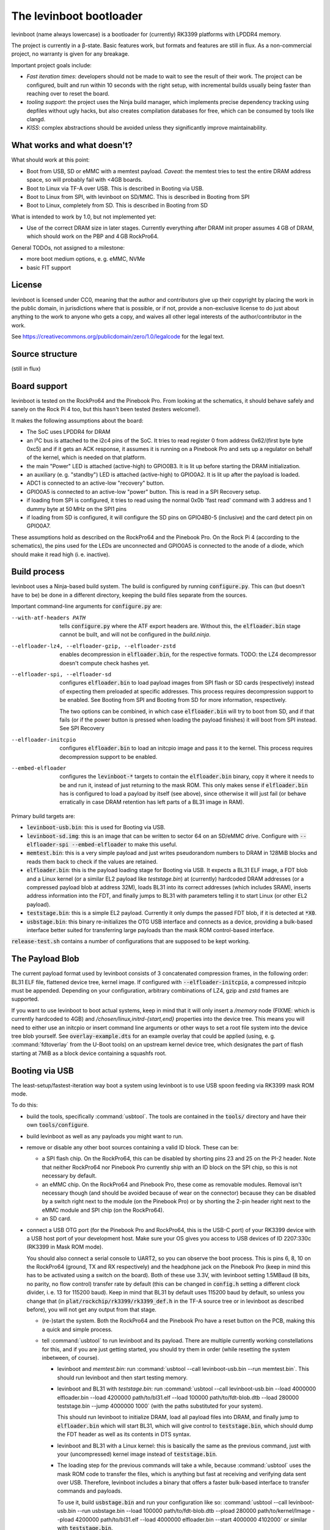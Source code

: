 ========================
The levinboot bootloader
========================
.. role:: src(code)
.. role:: output(code)
.. role:: command(code)
   :language: shell
.. role:: cmdargs(code)

levinboot (name always lowercase) is a bootloader for (currently) RK3399 platforms with LPDDR4 memory.

The project is currently in a β-state. Basic features work, but formats and features are still in flux. As a non-commercial project, no warranty is given for any breakage.

Important project goals include:

- *Fast iteration times*: developers should not be made to wait to see the result of their work. The project can be configured, built and run within 10 seconds with the right setup, with incremental builds usually being faster than reaching over to reset the board.

- *tooling support*: the project uses the Ninja build manager, which implements precise dependency tracking using depfiles without ugly hacks, but also creates compilation databases for free, which can be consumed by tools like clangd.

- *KISS*: complex abstractions should be avoided unless they significantly improve maintainability.

What works and what doesn't?
============================

What should work at this point:

- Boot from USB, SD or eMMC with a memtest payload. *Caveat*: the memtest tries to test the entire DRAM address space, so will probably fail with <4GB boards.

- Boot to Linux via TF-A over USB. This is described in _`Booting via USB`.

- Boot to Linux from SPI, with levinboot on SD/MMC. This is described in _`Booting from SPI`

- Boot to Linux, completely from SD. This is described in _`Booting from SD`

What is intended to work by 1.0, but not implemented yet:

- Use of the correct DRAM size in later stages. Currently everything after DRAM init proper assumes 4 GB of DRAM, which should work on the PBP and 4 GB RockPro64.

General TODOs, not assigned to a milestone:

- more boot medium options, e. g. eMMC, NVMe

- basic FIT support

License
=======
levinboot is licensed under CC0, meaning that the author and contributors give up their copyright by placing the work in the public domain, in jurisdictions where that is possible, or if not, provide a non-exclusive license to do just about anything to the work to anyone who gets a copy, and waives all other legal interests of the author/contributor in the work.

See `<https://creativecommons.org/publicdomain/zero/1.0/legalcode>`__ for the legal text.

Source structure
================

(still in flux)

Board support
=============

levinboot is tested on the RockPro64 and the Pinebook Pro. From looking at the schematics, it should behave safely and sanely on the Rock Pi 4 too, but this hasn't been tested (testers welcome!).

It makes the following assumptions about the board:

- The SoC uses LPDDR4 for DRAM
- an I²C bus is attached to the i2c4 pins of the SoC. It tries to read register 0 from address 0x62/(first byte byte 0xc5) and if it gets an ACK response, it assumes it is running on a Pinebook Pro and sets up a regulator on behalf of the kernel, which is needed on that platform.
- the main "Power" LED is attached (active-high) to GPIO0B3. It is lit up before starting the DRAM initialization.
- an auxiliary (e. g. "standby") LED is attached (active-high) to GPIO0A2. It is lit up after the payload is loaded.
- ADC1 is connected to an active-low "recovery" button.
- GPIO0A5 is connected to an active-low "power" button. This is read in a _`SPI Recovery` setup.
- if loading from SPI is configured, it tries to read using the normal 0x0b 'fast read' command with 3 address and 1 dummy byte at 50 MHz on the SPI1 pins
- if loading from SD is configured, it will configure the SD pins on GPIO4B0-5 (inclusive) and the card detect pin on GPIO0A7.

These assumptions hold as described on the RockPro64 and the Pinebook Pro. On the Rock Pi 4 (according to the schematics), the pins used for the LEDs are unconnected and GPIO0A5 is connected to the anode of a diode, which should make it read high (i. e. inactive).


Build process
=============

levinboot uses a Ninja-based build system. The build is configured by running :src:`configure.py`. This can (but doesn't have to be) be done in a different directory, keeping the build files separate from the sources.

Important command-line arguments for :src:`configure.py` are:

--with-atf-headers PATH  tells :src:`configure.py` where the ATF export headers are. Without this, the :output:`elfloader.bin` stage cannot be built, and will not be configured in the `build.ninja`.

--elfloader-lz4, --elfloader-gzip, --elfloader-zstd  enables decompression in :output:`elfloader.bin`, for the respective formats. TODO: the LZ4 decompressor doesn't compute check hashes yet.

--elfloader-spi, --elfloader-sd  configures :output:`elfloader.bin` to load payload images from SPI flash or SD cards (respectively) instead of expecting them preloaded at specific addresses.
  This process requires decompression support to be enabled.
  See _`Booting from SPI` and _`Booting from SD` for more information, respectively.

  The two options can be combined, in which case :output:`elfloader.bin` will try to boot from SD, and if that fails (or if the power button is pressed when loading the payload finishes) it will boot from SPI instead.
  See _`SPI Recovery`

--elfloader-initcpio  configures :output:`elfloader.bin` to load an initcpio image and pass it to the kernel.
  This process requires decompression support to be enabled.

--embed-elfloader  configures the :output:`levinboot-*` targets to contain the :output:`elfloader.bin` binary, copy it where it needs to be and run it, instead of just returning to the mask ROM.
  This only makes sense if :output:`elfloader.bin` has is configured to load a payload by itself (see above), since otherwise it will just fail (or behave erratically in case DRAM retention has left parts of a BL31 image in RAM).

Primary build targets are:

- :output:`levinboot-usb.bin`: this is used for _`Booting via USB`.

- :output:`levinboot-sd.img`: this is an image that can be written to sector 64 on an SD/eMMC drive.
  Configure with :cmdargs:`--elfloader-spi --embed-elfloader` to make this useful.

- :output:`memtest.bin`: this is a very simple payload and just writes pseudorandom numbers to DRAM in 128MiB blocks and reads them back to check if the values are retained.

- :output:`elfloader.bin`: this is the payload loading stage for _`Booting via USB`.
  It expects a BL31 ELF image, a FDT blob and a Linux kernel (or a similar EL2 payload like `teststage.bin`) at (currently) hardcoded DRAM addresses (or a compressed payload blob at address 32M), loads BL31 into its correct addresses (which includes SRAM), inserts address information into the FDT, and finally jumps to BL31 with parameters telling it to start Linux (or other EL2 payload).

- :output:`teststage.bin`: this is a simple EL2 payload. Currently it only dumps the passed FDT blob, if it is detected at :code:`*X0`.

- :output:`usbstage.bin`: this binary re-initializes the OTG USB interface and connects as a device, providing a bulk-based interface better suited for transferring large payloads than the mask ROM control-based interface.

:src:`release-test.sh` contains a number of configurations that are supposed to be kept working.

The Payload Blob
================

The current payload format used by levinboot consists of 3 concatenated compression frames, in the following order: BL31 ELF file, flattened device tree, kernel image. If configured with :cmdargs:`--elfloader-initcpio`, a compressed initcpio must be appended.
Depending on your configuration, arbitrary combinations of LZ4, gzip and zstd frames are supported.

If you want to use levinboot to boot actual systems, keep in mind that it will only insert a `/memory` node (FIXME: which is currently hardcoded to 4GB) and `/chosen/linux,initrd-{start,end}` properties into the device tree.
This means you will need to either use an initcpio or insert command line arguments or other ways to set a root file system into the device tree blob yourself.
See :src:`overlay-example.dts` for an example overlay that could be applied (using, e. g. :command:`fdtoverlay` from the U-Boot tools) on an upstream kernel device tree, which designates the part of flash starting at 7MiB as a block device containing a squashfs root.

Booting via USB
===============

The least-setup/fastest-iteration way boot a system using levinboot is to use USB spoon feeding via RK3399 mask ROM mode.

To do this:

- build the tools, specifically :command:`usbtool`. The tools are contained in the :src:`tools/` directory and have their own :src:`tools/configure`.

- build levinboot as well as any payloads you might want to run.

- remove or disable any other boot sources containing a valid ID block. These can be:

  - a SPI flash chip. On the RockPro64, this can be disabled by shorting pins 23 and 25 on the PI-2 header.
    Note that neither RockPro64 nor Pinebook Pro currently ship with an ID block on the SPI chip, so this is not necessary by default.
  
  - an eMMC chip. On the RockPro64 and Pinebook Pro, these come as removable modules.
    Removal isn't necessary though (and should be avoided because of wear on the connector) because they can be disabled by a switch right next to the module (on the Pinebook Pro) or by shorting the 2-pin header right next to the eMMC module and SPI chip (on the RockPro64).

  - an SD card.

- connect a USB OTG port (for the Pinebook Pro and RockPro64, this is the USB-C port) of your RK3399 device with a USB host port of your development host. Make sure your OS gives you access to USB devices of ID 2207:330c (RK3399 in Mask ROM mode).

  You should also connect a serial console to UART2, so you can observe the boot process.
  This is pins 6, 8, 10 on the RockPro64 (ground, TX and RX respectively) and the headphone jack on the Pinebook Pro (keep in mind this has to be activated using a switch on the board).
  Both of these use 3.3V, with levinboot setting 1.5MBaud (8 bits, no parity, no flow control) transfer rate by default (this can be changed in :src:`config.h` setting a different clock divider, i. e. 13 for 115200 baud).
  Keep in mind that BL31 by default uses 115200 baud by default, so unless you change that (in :code:`plat/rockchip/rk3399/rk3399_def.h` in the TF-A source tree or in levinboot as described before), you will not get any output from that stage.

  - (re-)start the system. Both the RockPro64 and the Pinebook Pro have a reset button on the PCB, making this a quick and simple process.

  - tell :command:`usbtool` to run levinboot and its payload. There are multiple currently working constellations for this, and if you are just getting started, you should try them in order (while resetting the system inbetween, of course).

    - levinboot and `memtest.bin`: run :command:`usbtool --call levinboot-usb.bin --run memtest.bin`.
      This should run levinboot and then start testing memory.

    - levinboot and BL31 with `teststage.bin`: run :command:`usbtool --call levinboot-usb.bin --load 4000000 elfloader.bin --load 4200000 path/to/bl31.elf --load 100000 path/to/fdt-blob.dtb --load 280000 teststage.bin --jump 4000000 1000` (with the paths substituted for your system).

      This should run levinboot to initialize DRAM, load all payload files into DRAM, and finally jump to :output:`elfloader.bin` which will start BL31, which will give control to :output:`teststage.bin`, which should dump the FDT header as well as its contents in DTS syntax.

    - levinboot and BL31 with a Linux kernel: this is basically the same as the previous command, just with your (uncompressed) kernel image instead of :output:`teststage.bin`.

    - The loading step for the previous commands will take a while, because :command:`usbtool` uses the mask ROM code to transfer the files, which is anything but fast at receiving and verifying data sent over USB. Therefore, levinboot includes a binary that offers a faster bulk-based interface to transfer commands and payloads.

      To use it, build :output:`usbstage.bin` and run your configuration like so: :command:`usbtool --call levinboot-usb.bin --run usbstage.bin --load 100000 path/to/fdt-blob.dtb --pload 280000 path/to/kernel/Image --pload 4200000 path/to/bl31.elf --load 4000000 elfloader.bin --start 4000000 4102000` or similar with :output:`teststage.bin`.

    - compressed payloads: configure the build with :cmdargs:`--elfloader-lz4`, :cmdargs:`--elfloader-gzip` and/or :cmdargs:`--elfloader-zstd` (depending on your taste in compression format) and run :command:`usbtool --call levinboot-usb.bin --load 4000000 elfloader.bin --load 4400000 path/to/payload-blob --jump 4000000 1000` where the payload blob is constructed as described in _`The Payload Blob`, with either a 'real' kernel or :output:`teststage.bin`.
      The same can be done with :output:`usbstage.bin` like :command:`usbtool --call levinboot-usb.bin --run usbstage.bin --load 4400000 path/to/payload-blob --load 4000000 elfloader.bin --start 4000000 4102000`

Booting from SPI
================

levinboot can load its payload images from SPI flash. This way it can be used as the first stage in a kexec-based boot flow.

Configure the build with :cmdargs:`--elfloader-spi --embed-elfloader` in addition to your choice of preferred compression formats (you need at least one). This will produce :output:`levinboot-sd.img` and :output:`levinboot-usb.bin` that are self-contained in the sense that they don't require another stage to be loaded after them by the mask ROM.

You can test it over USB (see above for basic steps) with :command:`usbtool --run levinboot-usb.bin`, write :output:`levinboot-sd.img` to sector 64 or write :output: on SD/eMMC for use in self-booting.

After DRAM init, this will asynchronously read up to 16MiB of SPI flash on SPI interface 1 (which is the entire chip on a RockPro64 or Pinebook Pro) as needed, starting from address 0x40000 (256 KiB offset from start), and will decompress the payload blob from it.
The flash contents after the end of _`The Payload Blob` are not used by levinboot and may be used for a root file system.

See the notes about _`The Payload Blob` for general advice on how to create it.

Recovery Button
---------------

The "Recover" button on the RockPro64/Rock Pi 4 and inside the Pinebook Pro can be used to put the SoC in mask ROM USB gadget boot mode, which can be used to reflash it or otherwise start a different bootloader.
This button is checked very early in levinboot, allowing you to recover from SPI mis-flashes without hardware modification such as shorting the SPI clock, as long as a certain (small) part of levinboot is still intact.

The recovery button function is built in all configurations of levinboot, even though it is mostly useful for SPI images, because unlike SD cards it cannot be removed and unlike eMMC it cannot be disabled using a button or switch.

Flashing SPI
------------

You can write to SPI anytime you can boot via USB, as described above: :output:`usbstage.bin` implements a command to write a block of data (such as a levinboot image) to any erase-block-(typically 4k-)aligned address in SPI flash.
To use this, configure and build levinboot without :cmdargs:`--embed-elfloader` and run :command:`usbtool --call levinboot-usb.bin --run usbstage.bin --flash 0 your.img` where `0` is the start address for the image, and `your.img` is the file you want to flash.
Keep in mind that standalone images built without :cmdargs:`--embed-elfloader` will not work, so make sure to build :output:`usbtool.bin` and the image using different configurations. (TODO: make :cmdargs:`--embed-elfloader` unnecessary)

Booting from SD
===============

levinboot can load payload images from SDHC and SDXC cards.
Compared to SPI payload loading, this offers potentially better performance and the ability to load larger payloads (currently limited to 60 MiB compressed, with the decompressed kernel needing to stay under 61.5 MiB because of the elfloader memory layout) than e. g. the 16 MiB flash chip of the Pinebook Pro or RockPro64.

Configure the build with :cmdargs:`--elfloader-sd --embed-elfloader` in addition to your choice of preferred compression format (you need at least one).

The output images (:output:`levinboot-sd.img` and :output:`levinboot-usb.bin`) will initialize the SDMMC block and try to start an SDHC/SDXC card connected to it, currently at 25 MHz bus frequency, and load up to 60 MiB of payload starting at sector 8192 (4 MiB offset), as needed for decompression.

You can test the bootloader over USB (see _`Booting via USB` for instructions) with :command:`usbtool --run levinboot-usb.bin` or write :output:`levinboot-sd.img` to sector 64 on the SD card (or eMMC if you feel like it, but it makes little sense).

While levinboot does not read partition tables at this point, it may be advisable to create partitions starting at sectors 64 and 8192, for easier and potentially safer upgrades of levinboot and the payload, respectively.

SPI fallback
------------

If configured with both :cmdargs:`--elfloader-sd` and :cmdargs:`--elfloader-spi`, levinboot will first try to load the payload from SD cards.
When this fails or finishes, with the power button (still) held, levinboot will load the payload from SPI instead.

